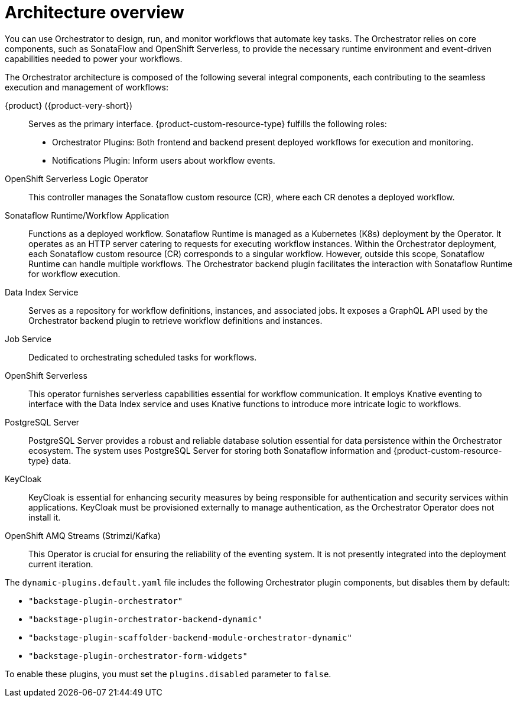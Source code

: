 :_mod-docs-content-type: CONCEPT

[id="con-architecture-overview.adoc_{context}"]
= Architecture overview

You can use Orchestrator to design, run, and monitor workflows that automate key tasks. The Orchestrator relies on core components, such as SonataFlow and OpenShift Serverless, to provide the necessary runtime environment and event-driven capabilities needed to power your workflows.

The Orchestrator architecture is composed of the following several integral components, each contributing to the seamless execution and management of workflows:

{product} ({product-very-short}):: Serves as the primary interface. {product-custom-resource-type} fulfills the following roles:

* Orchestrator Plugins: Both frontend and backend present deployed workflows for execution and monitoring.
* Notifications Plugin: Inform users about workflow events.

OpenShift Serverless Logic Operator:: This controller manages the Sonataflow custom resource (CR), where each CR denotes a deployed workflow.

Sonataflow Runtime/Workflow Application:: Functions as a deployed workflow. Sonataflow Runtime is managed as a Kubernetes (K8s) deployment by the Operator. It operates as an HTTP server catering to requests for executing workflow instances. Within the Orchestrator deployment, each Sonataflow custom resource (CR) corresponds to a singular workflow. However, outside this scope, Sonataflow Runtime can handle multiple workflows. The Orchestrator backend plugin facilitates the interaction with Sonataflow Runtime for workflow execution.

Data Index Service:: Serves as a repository for workflow definitions, instances, and associated jobs. It exposes a GraphQL API used by the Orchestrator backend plugin to retrieve workflow definitions and instances.

Job Service:: Dedicated to orchestrating scheduled tasks for workflows.

OpenShift Serverless:: This operator furnishes serverless capabilities essential for workflow communication. It employs Knative eventing to interface with the Data Index service and uses Knative functions to introduce more intricate logic to workflows.

PostgreSQL Server:: PostgreSQL Server provides a robust and reliable database solution essential for data persistence within the Orchestrator ecosystem. The system uses PostgreSQL Server for storing both Sonataflow information and {product-custom-resource-type} data.

KeyCloak:: KeyCloak is essential for enhancing security measures by being responsible for authentication and security services within applications. KeyCloak must be provisioned externally to manage authentication, as the Orchestrator Operator does not install it.

OpenShift AMQ Streams (Strimzi/Kafka):: This Operator is crucial for ensuring the reliability of the eventing system. It is not presently integrated into the deployment current iteration.


The `dynamic-plugins.default.yaml` file includes the following Orchestrator plugin components, but disables them by default:

* `"backstage-plugin-orchestrator"`
* `"backstage-plugin-orchestrator-backend-dynamic"`
* `"backstage-plugin-scaffolder-backend-module-orchestrator-dynamic"`
* `"backstage-plugin-orchestrator-form-widgets"`

To enable these plugins, you must set the `plugins.disabled` parameter to `false`.
